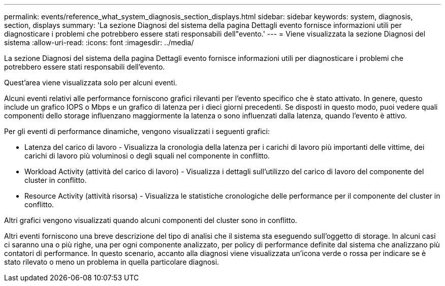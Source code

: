 ---
permalink: events/reference_what_system_diagnosis_section_displays.html 
sidebar: sidebar 
keywords: system, diagnosis, section, displays 
summary: 'La sezione Diagnosi del sistema della pagina Dettagli evento fornisce informazioni utili per diagnosticare i problemi che potrebbero essere stati responsabili dell"evento.' 
---
= Viene visualizzata la sezione Diagnosi del sistema
:allow-uri-read: 
:icons: font
:imagesdir: ../media/


[role="lead"]
La sezione Diagnosi del sistema della pagina Dettagli evento fornisce informazioni utili per diagnosticare i problemi che potrebbero essere stati responsabili dell'evento.

Quest'area viene visualizzata solo per alcuni eventi.

Alcuni eventi relativi alle performance forniscono grafici rilevanti per l'evento specifico che è stato attivato. In genere, questo include un grafico IOPS o Mbps e un grafico di latenza per i dieci giorni precedenti. Se disposti in questo modo, puoi vedere quali componenti dello storage influenzano maggiormente la latenza o sono influenzati dalla latenza, quando l'evento è attivo.

Per gli eventi di performance dinamiche, vengono visualizzati i seguenti grafici:

* Latenza del carico di lavoro - Visualizza la cronologia della latenza per i carichi di lavoro più importanti delle vittime, dei carichi di lavoro più voluminosi o degli squali nel componente in conflitto.
* Workload Activity (attività del carico di lavoro) - Visualizza i dettagli sull'utilizzo del carico di lavoro del componente del cluster in conflitto.
* Resource Activity (attività risorsa) - Visualizza le statistiche cronologiche delle performance per il componente del cluster in conflitto.


Altri grafici vengono visualizzati quando alcuni componenti del cluster sono in conflitto.

Altri eventi forniscono una breve descrizione del tipo di analisi che il sistema sta eseguendo sull'oggetto di storage. In alcuni casi ci saranno una o più righe, una per ogni componente analizzato, per policy di performance definite dal sistema che analizzano più contatori di performance. In questo scenario, accanto alla diagnosi viene visualizzata un'icona verde o rossa per indicare se è stato rilevato o meno un problema in quella particolare diagnosi.
